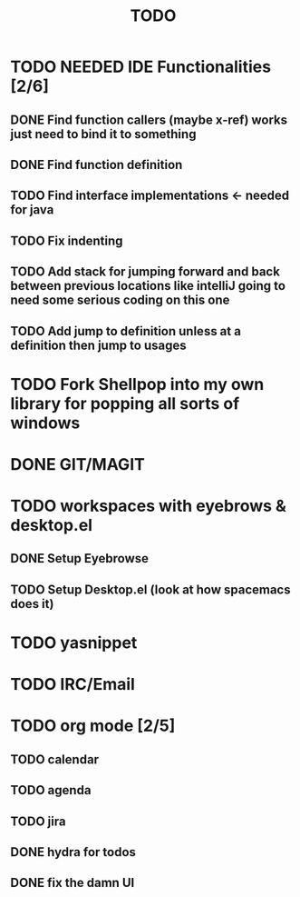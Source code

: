 #+TITLE: TODO

* TODO NEEDED IDE Functionalities [2/6]
** DONE Find function callers (maybe x-ref) works just need to bind it to something
** DONE Find function definition
** TODO Find interface implementations <- needed for java
** TODO Fix indenting
** TODO Add stack for jumping forward and back between previous locations like intelliJ going to need some serious coding on this one 
** TODO Add jump to definition unless at a definition then jump to usages
* TODO Fork Shellpop into my own library for popping all sorts of windows
* DONE GIT/MAGIT
* TODO workspaces with eyebrows & desktop.el
** DONE Setup Eyebrowse
** TODO Setup Desktop.el (look at how spacemacs does it)
* TODO yasnippet
* TODO IRC/Email
* TODO org mode [2/5]
** TODO calendar
** TODO agenda
** TODO jira
** DONE hydra for todos
** DONE fix the damn UI
